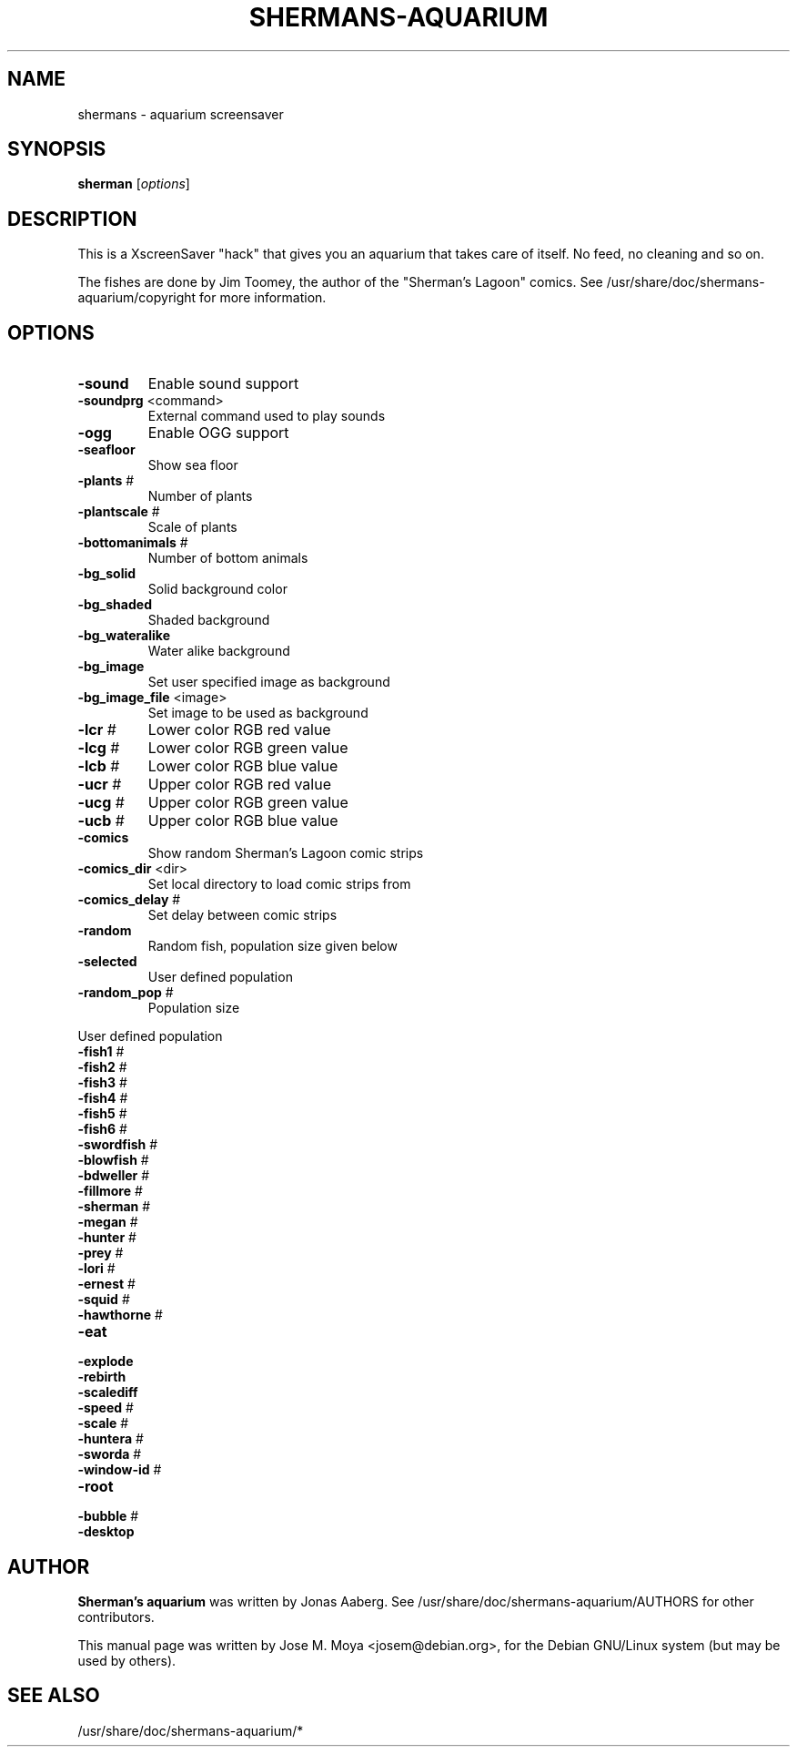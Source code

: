 .TH SHERMANS-AQUARIUM "1" "March 2005" "shermans 3.0.1" "User Commands"
.SH NAME
shermans \- aquarium screensaver
.SH SYNOPSIS
.B sherman
[\fIoptions\fR]
.SH DESCRIPTION

This is a XscreenSaver "hack" that gives you an aquarium that takes
care of itself.  No feed, no cleaning and so on.

The fishes are done by Jim Toomey, the author of the "Sherman's
Lagoon" comics.  See /usr/share/doc/shermans-aquarium/copyright for
more information.

.SH OPTIONS

.TP
\fB\-sound\fR
Enable sound support
.TP
\fB\-soundprg\fR <command>
External command used to play sounds
.TP
\fB\-ogg\fR
Enable OGG support

.TP
\fB\-seafloor\fR
Show sea floor
.TP
\fB\-plants\fR #
Number of plants
.TP
\fB\-plantscale\fR #
Scale of plants
.TP
\fB\-bottomanimals\fR #
Number of bottom animals

.TP
\fB\-bg_solid\fR
Solid background color
.TP
\fB\-bg_shaded\fR
Shaded background
.TP
\fB\-bg_wateralike\fR
Water alike background
.TP
\fB\-bg_image\fR
Set user specified image as background
.TP
\fB\-bg_image_file\fR <image>
Set image to be used as background

.TP
\fB\-lcr\fR #
Lower color RGB red value
.TP
\fB\-lcg\fR #
Lower color RGB green value
.TP
\fB\-lcb\fR #
Lower color RGB blue value

.TP
\fB\-ucr\fR #
Upper color RGB red value
.TP
\fB\-ucg\fR #
Upper color RGB green value
.TP
\fB\-ucb\fR #
Upper color RGB blue value
	
.TP
\fB\-comics\fR
Show random Sherman's Lagoon comic strips
.TP
\fB\-comics_dir\fR <dir>
Set local directory to load comic strips from
.TP
\fB\-comics_delay\fR #
Set delay between comic strips

.TP
\fB\-random\fR
Random fish, population size given below
.TP
\fB\-selected\fR
User defined population
.TP
\fB\-random_pop\fR #
Population size

.PP
User defined population
.TP
\fB\-fish1\fR #
.TP
\fB\-fish2\fR #
.TP
\fB\-fish3\fR #
.TP
\fB\-fish4\fR #
.TP
\fB\-fish5\fR #
.TP
\fB\-fish6\fR #
.TP
\fB\-swordfish\fR #
.TP
\fB\-blowfish\fR #
.TP
\fB\-bdweller\fR #
.TP
\fB\-fillmore\fR #
.TP
\fB\-sherman\fR #
.TP
\fB\-megan\fR #
.TP
\fB\-hunter\fR #
.TP
\fB\-prey\fR #
.TP
\fB\-lori\fR #
.TP
\fB\-ernest\fR #
.TP
\fB\-squid\fR #
.TP
\fB\-hawthorne\fR #

.TP
\fB\-eat\fR
.TP
\fB\-explode\fR
.TP
\fB\-rebirth\fR
.TP
\fB\-scalediff\fR
.TP
\fB\-speed\fR #
.TP
\fB\-scale\fR #
.TP
\fB\-huntera\fR #
.TP
\fB\-sworda\fR #
.TP
\fB\-window-id\fR #
.TP
\fB\-root\fR
.TP
\fB\-bubble\fR #
.TP
\fB\-desktop\fR


.SH AUTHOR
\fBSherman's aquarium\fR was written by Jonas Aaberg.  See
/usr/share/doc/shermans-aquarium/AUTHORS for other contributors.
.PP
This manual page was written by Jose M. Moya <josem@debian.org>, for
the Debian  GNU/Linux system (but may be used by others).
.SH "SEE ALSO"
/usr/share/doc/shermans-aquarium/*
